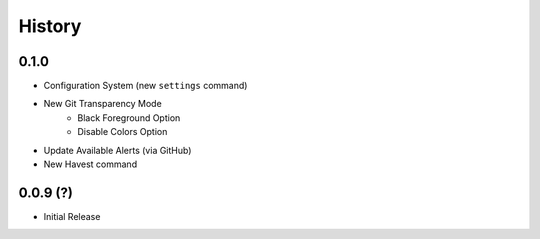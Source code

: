 History
-------

0.1.0
++++++

* Configuration System (new ``settings`` command)
* New Git Transparency Mode
    * Black Foreground Option
    * Disable Colors Option
* Update Available Alerts (via GitHub)
* New Havest command


0.0.9 (?)
+++++++++

* Initial Release


